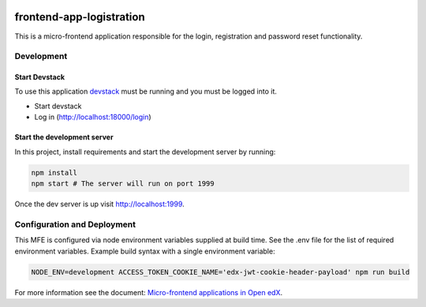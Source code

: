 |Build Status| |Codecov| |license|

frontend-app-logistration
=================================

This is a micro-frontend application responsible for the login, registration and password reset functionality.

Development
-----------

Start Devstack
^^^^^^^^^^^^^^

To use this application `devstack <https://github.com/edx/devstack>`__ must be running and you must be logged into it.

-  Start devstack
-  Log in (http://localhost:18000/login)

Start the development server
^^^^^^^^^^^^^^^^^^^^^^^^^^^^

In this project, install requirements and start the development server by running:

.. code:: bash

   npm install
   npm start # The server will run on port 1999

Once the dev server is up visit http://localhost:1999.

Configuration and Deployment
----------------------------

This MFE is configured via node environment variables supplied at build time. See the .env file for the list of required environment variables. Example build syntax with a single environment variable:

.. code:: bash

   NODE_ENV=development ACCESS_TOKEN_COOKIE_NAME='edx-jwt-cookie-header-payload' npm run build


For more information see the document: `Micro-frontend applications in Open
edX <https://github.com/edx/edx-developer-docs/blob/5191e800bf16cf42f25c58c58f983bdaf7f9305d/docs/micro-frontends-in-open-edx.rst>`__.

.. |Build Status| image:: https://api.travis-ci.org/edx/frontend-app-account.svg?branch=master
   :target: https://travis-ci.org/edx/frontend-app-account
.. |Codecov| image:: https://img.shields.io/codecov/c/github/edx/frontend-app-account
   :target: https://codecov.io/gh/edx/frontend-app-account
.. |license| image:: https://img.shields.io/npm/l/@edx/frontend-app-account.svg
   :target: @edx/frontend-app-account